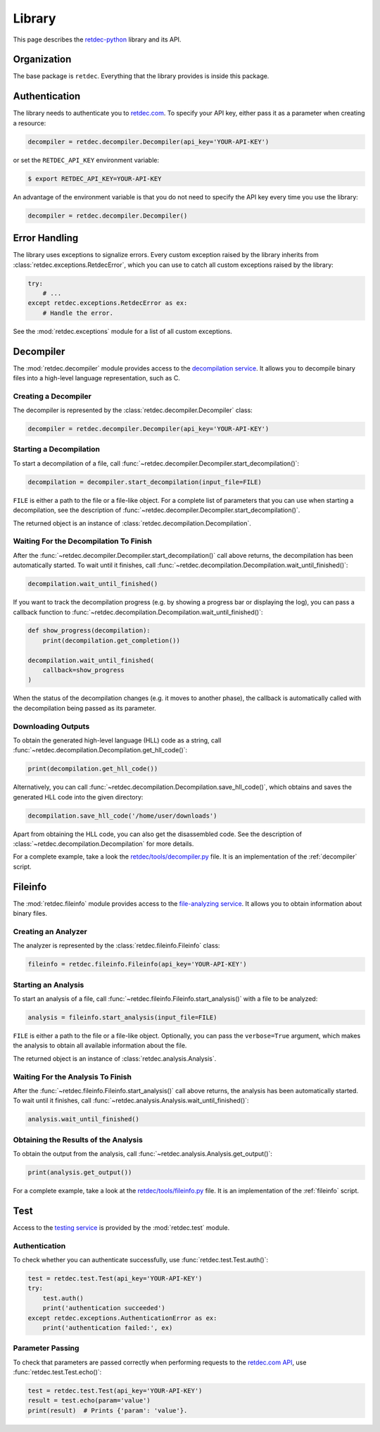 .. title:: Library

Library
=======

This page describes the `retdec-python <https://github.com/s3rvac/retdec-python>`_ library and its API.

Organization
------------

The base package is ``retdec``. Everything that the library provides is inside this package.

Authentication
--------------

The library needs to authenticate you to `retdec.com <https://retdec.com>`_. To specify your API key, either pass it as a parameter when creating a resource:

.. code-block:: python

    decompiler = retdec.decompiler.Decompiler(api_key='YOUR-API-KEY')

or set the ``RETDEC_API_KEY`` environment variable:

.. code::

    $ export RETDEC_API_KEY=YOUR-API-KEY

An advantage of the environment variable is that you do not need to specify the API key every time you use the library:

.. code-block:: python

    decompiler = retdec.decompiler.Decompiler()

Error Handling
--------------

The library uses exceptions to signalize errors. Every custom exception raised by the library inherits from :class:`retdec.exceptions.RetdecError`, which you can use to catch all custom exceptions raised by the library:

.. code-block:: python

    try:
        # ...
    except retdec.exceptions.RetdecError as ex:
        # Handle the error.

See the :mod:`retdec.exceptions` module for a list of all custom exceptions.

Decompiler
----------

The :mod:`retdec.decompiler` module provides access to the `decompilation service <https://retdec.com/api/docs/decompiler.html>`_. It allows you to decompile binary files into a high-level language representation, such as C.

Creating a Decompiler
^^^^^^^^^^^^^^^^^^^^^

The decompiler is represented by the :class:`retdec.decompiler.Decompiler` class:

.. code-block:: python

    decompiler = retdec.decompiler.Decompiler(api_key='YOUR-API-KEY')

Starting a Decompilation
^^^^^^^^^^^^^^^^^^^^^^^^

To start a decompilation of a file, call :func:`~retdec.decompiler.Decompiler.start_decompilation()`:

.. code-block:: python

    decompilation = decompiler.start_decompilation(input_file=FILE)

``FILE`` is either a path to the file or a file-like object. For a complete list of parameters that you can use when starting a decompilation, see the description of :func:`~retdec.decompiler.Decompiler.start_decompilation()`.

The returned object is an instance of :class:`retdec.decompilation.Decompilation`.

Waiting For the Decompilation To Finish
^^^^^^^^^^^^^^^^^^^^^^^^^^^^^^^^^^^^^^^

After the :func:`~retdec.decompiler.Decompiler.start_decompilation()` call above returns, the decompilation has been automatically started. To wait until it finishes, call :func:`~retdec.decompilation.Decompilation.wait_until_finished()`:

.. code-block:: python

    decompilation.wait_until_finished()

If you want to track the decompilation progress (e.g. by showing a progress bar or displaying the log), you can pass a callback function to :func:`~retdec.decompilation.Decompilation.wait_until_finished()`:

.. code-block:: python

    def show_progress(decompilation):
        print(decompilation.get_completion())

    decompilation.wait_until_finished(
        callback=show_progress
    )

When the status of the decompilation changes (e.g. it moves to another phase), the callback is automatically called with the decompilation being passed as its parameter.

Downloading Outputs
^^^^^^^^^^^^^^^^^^^

To obtain the generated high-level language (HLL) code as a string, call :func:`~retdec.decompilation.Decompilation.get_hll_code()`:

.. code-block:: python

    print(decompilation.get_hll_code())

Alternatively, you can call :func:`~retdec.decompilation.Decompilation.save_hll_code()`, which obtains and saves the generated HLL code into the given directory:

.. code-block:: python

    decompilation.save_hll_code('/home/user/downloads')

Apart from obtaining the HLL code, you can also get the disassembled code. See the description of :class:`~retdec.decompilation.Decompilation` for more details.

For a complete example, take a look the `retdec/tools/decompiler.py <https://github.com/s3rvac/retdec-python/blob/master/retdec/tools/decompiler.py>`_ file. It is an implementation of the :ref:`decompiler` script.

Fileinfo
--------

The :mod:`retdec.fileinfo` module provides access to the `file-analyzing service <https://retdec.com/api/docs/fileinfo.html>`_. It allows you to obtain information about binary files.

Creating an Analyzer
^^^^^^^^^^^^^^^^^^^^

The analyzer is represented by the :class:`retdec.fileinfo.Fileinfo` class:

.. code-block:: python

    fileinfo = retdec.fileinfo.Fileinfo(api_key='YOUR-API-KEY')

Starting an Analysis
^^^^^^^^^^^^^^^^^^^^

To start an analysis of a file, call :func:`~retdec.fileinfo.Fileinfo.start_analysis()` with a file to be analyzed:

.. code-block:: python

    analysis = fileinfo.start_analysis(input_file=FILE)

``FILE`` is either a path to the file or a file-like object. Optionally, you can pass the ``verbose=True`` argument, which makes the analysis to obtain all available information about the file.

The returned object is an instance of :class:`retdec.analysis.Analysis`.

Waiting For the Analysis To Finish
^^^^^^^^^^^^^^^^^^^^^^^^^^^^^^^^^^

After the :func:`~retdec.fileinfo.Fileinfo.start_analysis()` call above returns, the analysis has been automatically started. To wait until it finishes, call :func:`~retdec.analysis.Analysis.wait_until_finished()`:

.. code-block:: python

    analysis.wait_until_finished()

Obtaining the Results of the Analysis
^^^^^^^^^^^^^^^^^^^^^^^^^^^^^^^^^^^^^

To obtain the output from the analysis, call :func:`~retdec.analysis.Analysis.get_output()`:

.. code-block:: python

    print(analysis.get_output())

For a complete example, take a look at the `retdec/tools/fileinfo.py <https://github.com/s3rvac/retdec-python/blob/master/retdec/tools/fileinfo.py>`_ file. It is an implementation of the :ref:`fileinfo` script.

Test
----

Access to the `testing service <https://retdec.com/api/docs/test.html>`_ is provided by the :mod:`retdec.test` module.

Authentication
^^^^^^^^^^^^^^

To check whether you can authenticate successfully, use :func:`retdec.test.Test.auth()`:

.. code-block:: python

    test = retdec.test.Test(api_key='YOUR-API-KEY')
    try:
        test.auth()
        print('authentication succeeded')
    except retdec.exceptions.AuthenticationError as ex:
        print('authentication failed:', ex)

Parameter Passing
^^^^^^^^^^^^^^^^^

To check that parameters are passed correctly when performing requests to the `retdec.com API <https://retdec.com/api/>`_, use :func:`retdec.test.Test.echo()`:

.. code-block:: python

    test = retdec.test.Test(api_key='YOUR-API-KEY')
    result = test.echo(param='value')
    print(result)  # Prints {'param': 'value'}.
